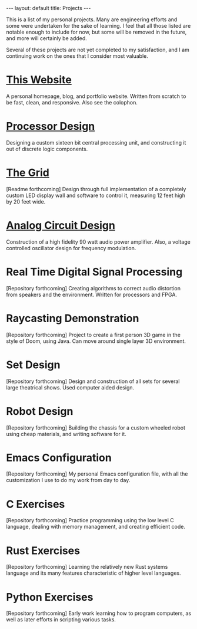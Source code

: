 #+STARTUP: showall
#+OPTIONS: toc:nil num:nil
#+BEGIN_EXPORT html
---
layout: default
title: Projects
---
#+END_EXPORT

This is a list of my personal projects. Many are engineering efforts
and some were undertaken for the sake of learning. I feel that all
those listed are notable enough to include for now, but some will be
removed in the future, and more will certainly be added.

Several of these projects are not yet completed to my satisfaction,
and I am continuing work on the ones that I consider most valuable.

* [[https://github.com/asterane/asterane.github.io][This Website]]
A personal homepage, blog, and portfolio website. Written from scratch
to be fast, clean, and responsive. Also see the colophon.

* [[https://github.com/asterane/processor-design][Processor Design]]
Designing a custom sixteen bit central processing unit, and
constructing it out of discrete logic components.

* [[https://github.com/asterane/the-grid][The Grid]]
[Readme forthcoming] Design through full implementation of a
completely custom LED display wall and software to control it,
measuring 12 feet high by 20 feet wide.

* [[https://github.com/asterane/analog-design][Analog Circuit Design]]
Construction of a high fidelity 90 watt audio power amplifier. Also, a
voltage controlled oscillator design for frequency modulation.

* Real Time Digital Signal Processing
[Repository forthcoming] Creating algorithms to correct audio
distortion from speakers and the environment. Written for processors
and FPGA.

* Raycasting Demonstration
[Repository forthcoming] Project to create a first person 3D game in
the style of Doom, using Java. Can move around single layer 3D
environment.

* Set Design
[Repository forthcoming] Design and construction of all sets for
several large theatrical shows. Used computer aided design.

* Robot Design
[Repository forthcoming] Building the chassis for a custom wheeled
robot using cheap materials, and writing software for it.

* Emacs Configuration
[Repository forthcoming] My personal Emacs configuration file, with
all the customization I use to do my work from day to day.

* C Exercises
[Repository forthcoming] Practice programming using the low level C
language, dealing with memory management, and creating efficient
code.

* Rust Exercises
[Repository forthcoming] Learning the relatively new Rust systems
language and its many features characteristic of higher level
languages.

* Python Exercises
[Repository forthcoming] Early work learning how to program computers,
as well as later efforts in scripting various tasks.

